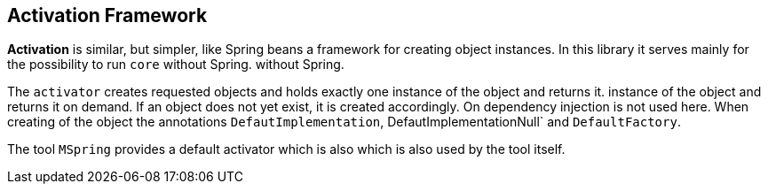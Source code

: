 
== Activation Framework

*Activation* is similar, but simpler, like Spring beans a framework 
for creating object instances. In this library it serves
mainly for the possibility to run `core` without Spring.
without Spring.

The `activator` creates requested objects and holds exactly one instance of the object and returns it.
instance of the object and returns it on demand.
If an object does not yet exist, it is created accordingly. On
dependency injection is not used here. When creating
of the object the annotations `DefautImplementation`, 
DefautImplementationNull` and `DefaultFactory`.

The tool `MSpring` provides a default activator which is also 
which is also used by the tool itself.
 